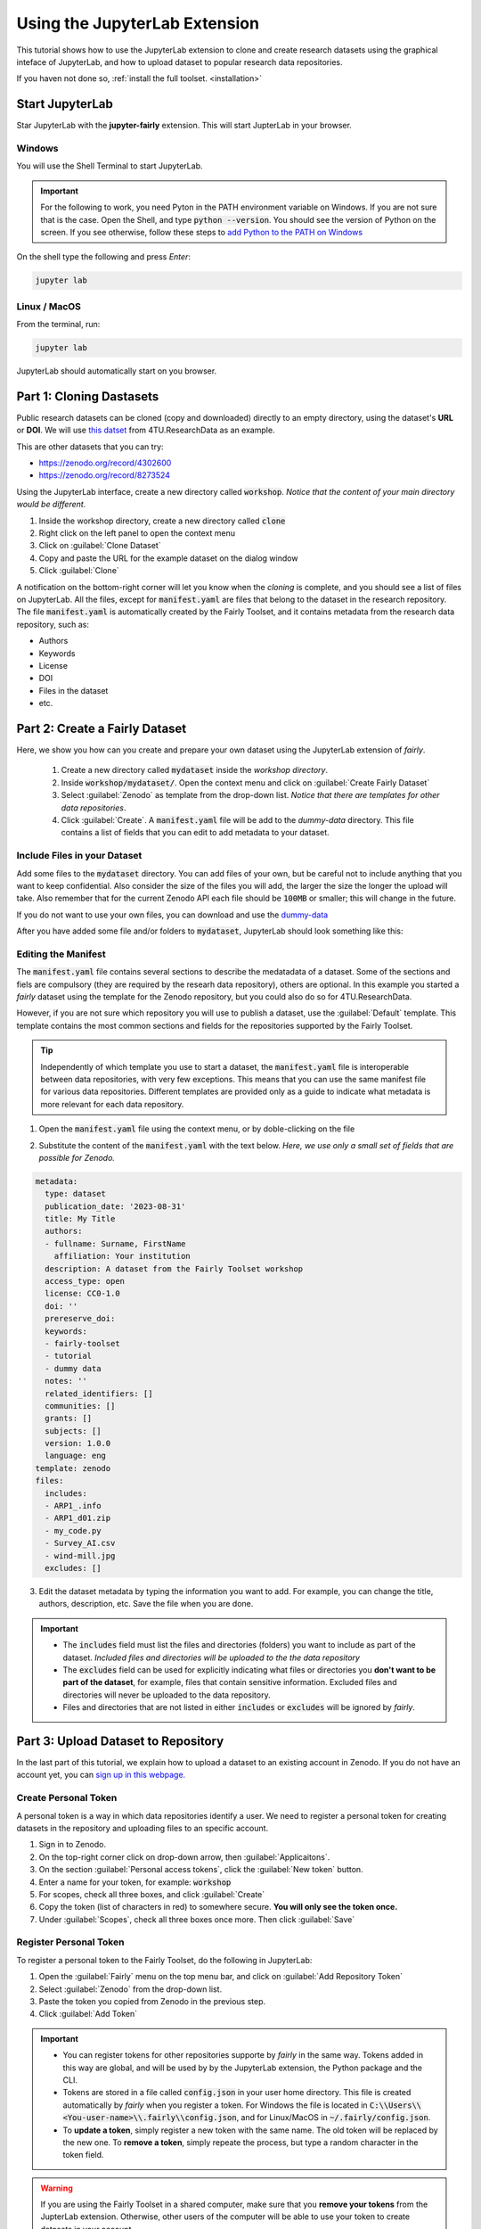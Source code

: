Using the JupyterLab Extension
==============================

This tutorial shows how to use the JupyterLab extension to clone and create research datasets using the graphical inteface of JupyterLab, and how to upload dataset  to popular research data repositories.

If you haven not done so, :ref:`install the full toolset. <installation>`

Start JupyterLab
------------------

Star JupyterLab with the **jupyter-fairly** extension. This will start JupterLab in your browser.

Windows
''''''''

You will use the Shell Terminal to start JupyterLab.

.. important::
   For the following to work, you need Pyton in the PATH environment variable on Windows. If you are not sure that is the case. Open the Shell, and type :code:`python --version`. You should see the version of Python on the screen. If you see otherwise, follow these steps to `add Python to the PATH on Windows <https://realpython.com/add-python-to-path/#how-to-add-python-to-path-on-windows>`_

On the shell type the following and press `Enter`:

.. code-block:: shell
   
   jupyter lab

Linux / MacOS
''''''''''''''''

From the terminal, run: 

.. code-block:: shell

   jupyter lab


JupyterLab should automatically start on you browser.

.. image:: ../img/start-jupyterlab.png


Part 1: Cloning Dastasets
----------------------------

Public research datasets can be cloned (copy and downloaded) directly to an empty directory, using the dataset's **URL** or **DOI**. We will use `this datset <https://data.4tu.nl/articles/dataset/Earthquake_Precursors_detected_by_convolutional_neural_network/21588096>`_ from 4TU.ResearchData as an example.

This are other datasets that you can try:

* https://zenodo.org/record/4302600
* https://zenodo.org/record/8273524
  
 
Using the JupyterLab interface, create a new directory called :code:`workshop`. *Notice that the content of your main directory would be different.*

.. image:: ../img/create-directory.png

1. Inside the workshop directory, create a new directory called :code:`clone`
2. Right click on the left panel to open the context menu
3. Click on :guilabel:`Clone Dataset`
4. Copy and paste the URL for the example dataset on the dialog window
5. Click :guilabel:`Clone`

.. image:: ../img/clone1.png

.. image:: ../img/clone2.png

A notification on the bottom-right corner will let you know when the *cloning* is complete, and you should see a list of files on JupyterLab. All the files, except for :code:`manifest.yaml` are files that belong to the dataset in the research repository. The file :code:`manifest.yaml` is automatically created by the Fairly Toolset, and it contains metadata from the research data repository, such as:

- Authors 
- Keywords
- License
- DOI
- Files in the dataset
- etc.

Part 2: Create a Fairly Dataset
---------------------------------------------

Here, we show you how can you create and prepare your own dataset using the JupyterLab extension of *fairly*.

   1. Create a new directory called :code:`mydataset` inside the *workshop directory*.
   2. Inside :code:`workshop/mydataset/`. Open the context menu and click on :guilabel:`Create Fairly Dataset`
   3. Select :guilabel:`Zenodo` as template from the drop-down list. *Notice that there are templates for other data repositories*. 
   4. Click :guilabel:`Create`. A :code:`manifest.yaml` file will be add to the *dummy-data* directory. This file contains a list of fields that you can edit to add metadata to your dataset. 

.. image:: ../img/create-dataset1.png
.. image:: ../img/create-dataset2.png


Include Files in your Dataset
''''''''''''''''''''''''''''''''

Add some files to the :code:`mydataset` directory. You can add files of your own, but be careful not to include anything that you want to keep confidential. Also consider the size of the files you will add, the larger the size the longer the upload will take. Also remember that for the current Zenodo API each file should be :code:`100MB` or smaller; this will change in the future.

If you do not want to use your own files, you can download and use the `dummy-data <https://drive.google.com/drive/folders/160N6MCmiKV3g-74idCgyyul9UdoPRO8T?usp=share_link>`_ 

After you have added some file and/or folders to :code:`mydataset`, JupyterLab should look something like this:

.. image:: ../img/my-dataset.png

Editing the Manifest
''''''''''''''''''''''

The :code:`manifest.yaml` file contains several sections to describe the medatadata of a dataset. Some of the sections and fiels are compulsory (they are required by the researh data repository), others are optional. In this example you started a *fairly* dataset using the template for the Zenodo repository, but you could also do so for 4TU.ResearchData. 

However, if you are not sure which repository you will use to publish a dataset, use the :guilabel:`Default` template. This template contains the most common sections and fields for the repositories supported by the Fairly Toolset.

.. tip::
   Independently of which template you use to start a dataset, the :code:`manifest.yaml` file is interoperable between data repositories, with very few exceptions. This means that you can use the same manifest file for various data repositories. Different templates are provided only as a guide to indicate what metadata is more relevant for each data repository. 

1. Open the :code:`manifest.yaml` file using the context menu, or by doble-clicking on the file

.. image:: ../img/open-metadata.png

2. Substitute the content of the :code:`manifest.yaml` with the text below.  *Here, we use only a small set of fields that are possible for Zenodo.*

.. code-block:: yaml
   
   metadata:
     type: dataset
     publication_date: '2023-08-31'
     title: My Title
     authors:
     - fullname: Surname, FirstName
       affiliation: Your institution
     description: A dataset from the Fairly Toolset workshop
     access_type: open
     license: CC0-1.0
     doi: ''
     prereserve_doi:
     keywords:
     - fairly-toolset
     - tutorial
     - dummy data
     notes: ''
     related_identifiers: []
     communities: []
     grants: []
     subjects: []
     version: 1.0.0
     language: eng
   template: zenodo
   files:
     includes:
     - ARP1_.info
     - ARP1_d01.zip
     - my_code.py
     - Survey_AI.csv
     - wind-mill.jpg
     excludes: []

3. Edit the dataset metadata by typing the information you want to add. For example, you can change the title, authors, description, etc. Save the file when you are done.

.. important:: 
   * The :code:`includes`  field must list the files  and directories (folders) you want to include as part of the dataset. *Included files and directories will be uploaded to the the data repository* 
   * The :code:`excludes` field can be used for explicitly indicating what files or directories you **don't want to be part  of the dataset**, for example, files that contain sensitive information. Excluded files and directories will never be uploaded to the data repository. 
   * Files and directories that are not listed in either :code:`includes` or :code:`excludes` will be ignored by *fairly*.

Part 3: Upload Dataset to Repository
-------------------------------------

In the last part of this tutorial, we explain how to upload a dataset to an existing account in Zenodo. If you do not have an account yet, you can `sign up in this webpage. <https://zenodo.org/signup/>`_

.. _create-token:
Create Personal Token
''''''''''''''''''''''

A personal token is a way in which data repositories identify a user. We need to register a personal token for creating datasets in the repository and uploading files to an specific account.

1. Sign in to Zenodo. 
2. On the top-right corner click on drop-down arrow, then :guilabel:`Applicaitons`.
3. On the section :guilabel:`Personal access tokens`, click the :guilabel:`New token` button.
4. Enter a name for your token, for example: :code:`workshop`
5. For scopes, check all three boxes, and click :guilabel:`Create`
6. Copy the token (list of characters in red) to somewhere secure. **You will only see the token once.**
7. Under :guilabel:`Scopes`, check all three boxes once more. Then click :guilabel:`Save`

.. image:: ../img/zenodo-token.png

.. _configuring-fairly:
Register Personal Token
''''''''''''''''''''''''''''''''

To register a personal token to the Fairly Toolset, do the following in JupyterLab:

1. Open the :guilabel:`Fairly` menu on the top menu bar, and click on :guilabel:`Add Repository Token`
2. Select :guilabel:`Zenodo` from the drop-down list.
3. Paste the token you copied from Zenodo in the previous step.
4. Click :guilabel:`Add Token`

.. important:: 
   * You can register tokens for other repositories supporte by *fairly* in the same way. Tokens added in this way are global, and will be used by by the JupyterLab extension, the Python package and the CLI.
   * Tokens are stored in a file called :code:`config.json` in your user home directory. This file is created automatically by *fairly* when you register a token. For Windows the file is located in :code:`C:\\Users\\<You-user-name>\\.fairly\\config.json`, and for Linux/MacOS in :code:`~/.fairly/config.json`. 
   * To **update a token**, simply register a new token with the same name. The old token will be replaced by the new one. To **remove a token**, simply repeate the process, but type a random character in the token field.

.. warning::
   If you are using the Fairly Toolset in a shared computer, make sure that you **remove your tokens** from the JupterLab extension. Otherwise, other users of the computer will be able to use your token to create datasets in your account.

.. note::
   Windows users might need to re-start JupyterLab for the tokens to work correctly when uploading datasets.

Upload Dataset
''''''''''''''''

1. On the left panel, do right-click, and then click :guilabel:`Upload Dataset`
2. Select Zenodo from the dowp-down list, and click :guilabel:`Continue`
3. Confirm that you want to upload the dataset to Zenodo by ticking the checkbox.
4. Click :guilabel:`OK`. A notification on the bottom-right corner will let you know that the upload is in progress and when it is complete.
5. Go to your Zenodo account and click on :guilabel:`Upload`. The `my dataset` dataset should be there. 

.. image:: ../img/zenodo-upload.png

Explore the dataset and notice that all the files and metadata you added in JupyterLab has been automatically added to the new dataset. You should also notice that the dataset is not **published**, this is on purpose. This gives you the oportunity to review the dataset before deciding to publish if, and if necessary to make changes. In this way we also prevent users to publish dataset by mistake.

.. note:: 
   If you try to upload the dataset again, you will get an error message. This is because the dataset already exists in Zenodo. You can see this reflected in the :code:`manifest.yaml` file;  the section :code:`remotes:` is added to the file after succesfully uploading a dataset. It lists the names and ids of the repositories where the dataset has been uploaded.
   In the future, we will add a feature to allow users to update and sync datasets between repositories.
